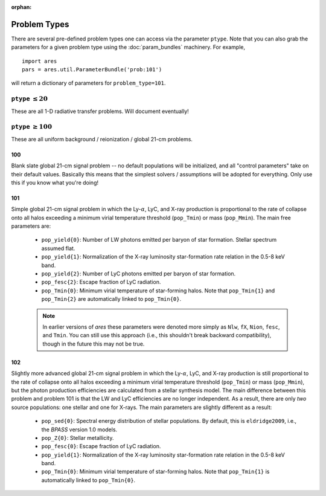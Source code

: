 :orphan:

Problem Types
=============
There are several pre-defined problem types one can access via the parameter
``ptype``. Note that you can also grab the parameters for a given problem type using the :doc:`param_bundles` machinery. For example,

::

    import ares
    pars = ares.util.ParameterBundle('prob:101')
    
will return a dictionary of parameters for ``problem_type=101``.


``ptype`` :math:`\leq 20`
--------------------------
These are all 1-D radiative transfer problems. Will document eventually!

            
``ptype`` :math:`\geq 100`
--------------------------
These are all uniform background / reionization / global 21-cm problems.

100
~~~
Blank slate global 21-cm signal problem -- no default populations will be initialized, and all "control parameters" take on their default values. Basically this means that the simplest solvers / assumptions will be adopted for everything. Only use this if you know what you're doing!

101
~~~
Simple global 21-cm signal problem in which the Ly-:math:`\alpha`, LyC, and X-ray production is proportional to the rate of collapse onto all halos exceeding a minimum virial temperature threshold (``pop_Tmin``) or mass (``pop_Mmin``). The main free parameters are:

    + ``pop_yield{0}``: Number of LW photons emitted per baryon of star formation. Stellar spectrum assumed flat.
    + ``pop_yield{1}``: Normalization of the X-ray luminosity star-formation rate relation in the 0.5-8 keV band.
    + ``pop_yield{2}``: Number of LyC photons emitted per baryon of star formation.
    + ``pop_fesc{2}``: Escape fraction of LyC radiation.
    + ``pop_Tmin{0}``: Minimum virial temperature of star-forming halos. Note that ``pop_Tmin{1}`` and ``pop_Tmin{2}`` are automatically linked to ``pop_Tmin{0}``.

    .. note :: In earlier versions of *ares* these parameters were denoted more simply as ``Nlw``, ``fX``, ``Nion``, ``fesc``, and ``Tmin``. You can still use this approach (i.e., this shouldn't break backward compatibility), though in the future this may not be true. 
    
102
~~~
Slightly more advanced global 21-cm signal problem in which the Ly-:math:`\alpha`, LyC, and X-ray production is still proportional to the rate of collapse onto all halos exceeding a minimum virial temperature threshold (``pop_Tmin``) or mass (``pop_Mmin``), but the photon production efficiencies are calculated from a stellar synthesis model. The main difference between this problem and problem 101 is that the LW and LyC efficiencies are no longer independent. As a result, there are only *two* source populations: one stellar and one for X-rays. The main parameters are slightly different as a result:

    + ``pop_sed{0}``: Spectral energy distribution of stellar populations. By default, this is ``eldridge2009``, i.e., the *BPASS* version 1.0 models.
    + ``pop_Z{0}``: Stellar metallicity.
    + ``pop_fesc{0}``: Escape fraction of LyC radiation.
    + ``pop_yield{1}``: Normalization of the X-ray luminosity star-formation rate relation in the 0.5-8 keV band.
    + ``pop_Tmin{0}``: Minimum virial temperature of star-forming halos. Note that ``pop_Tmin{1}`` is automatically linked to ``pop_Tmin{0}``.


    




    